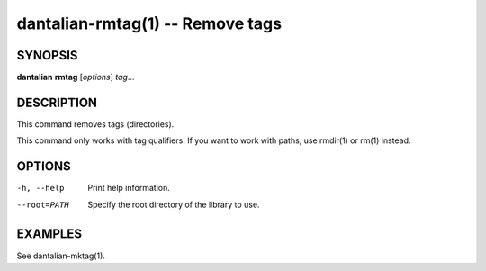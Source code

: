 dantalian-rmtag(1) -- Remove tags
=================================

SYNOPSIS
--------

**dantalian** **rmtag** [*options*] *tag*...

DESCRIPTION
-----------

This command removes tags (directories).

This command only works with tag qualifiers.  If you want to work
with paths, use rmdir(1) or rm(1) instead.

OPTIONS
-------

-h, --help   Print help information.
--root=PATH  Specify the root directory of the library to use.

EXAMPLES
--------

See dantalian-mktag(1).
